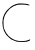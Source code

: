 SplineFontDB: 3.2
FontName: Untitled2
FullName: Untitled2
FamilyName: Untitled2
Weight: Regular
Copyright: Copyright (c) 2020, Krister Olsson
UComments: "2020-3-14: Created with FontForge (http://fontforge.org)"
Version: 001.000
ItalicAngle: 0
UnderlinePosition: -100
UnderlineWidth: 50
Ascent: 800
Descent: 200
InvalidEm: 0
LayerCount: 2
Layer: 0 0 "Back" 1
Layer: 1 0 "Fore" 0
XUID: [1021 704 -762041569 12260462]
OS2Version: 0
OS2_WeightWidthSlopeOnly: 0
OS2_UseTypoMetrics: 1
CreationTime: 1584237450
ModificationTime: 1584237450
OS2TypoAscent: 0
OS2TypoAOffset: 1
OS2TypoDescent: 0
OS2TypoDOffset: 1
OS2TypoLinegap: 0
OS2WinAscent: 0
OS2WinAOffset: 1
OS2WinDescent: 0
OS2WinDOffset: 1
HheadAscent: 0
HheadAOffset: 1
HheadDescent: 0
HheadDOffset: 1
OS2Vendor: 'PfEd'
DEI: 91125
Encoding: ISO8859-1
UnicodeInterp: none
NameList: AGL For New Fonts
DisplaySize: -48
AntiAlias: 1
FitToEm: 0
BeginChars: 256 1

StartChar: C
Encoding: 67 67 0
Width: 815
Flags: W
HStem: -218.197 21.9141<417.868 668.925> 701.677 17.9775<667.742 718.408>
LayerCount: 2
Fore
SplineSet
393.0390625 721.9609375 m 0
 445.817382812 740.098632812 468.0390625 742.458007812 556.001953125 739.258789062 c 0
 620.817382812 736.90234375 674.015625 729.7734375 702.298828125 719.654296875 c 0
 767.840820312 696.205078125 743.96484375 682.5703125 670.817382812 701.676757812 c 0
 606.927734375 718.36328125 432.021484375 716 409.706054688 698.1484375 c 0
 403.551757812 693.224609375 385.168945312 686.3671875 368.501953125 682.77734375 c 0
 351.8359375 679.188476562 336.137695312 672.578125 333.317382812 667.962890625 c 0
 330.564453125 663.458007812 312.483398438 651.581054688 293.96484375 642.112304688 c 0
 219.370117188 603.971679688 112.345703125 458.704101562 103.583984375 383.704101562 c 0
 101.852539062 368.888671875 97.63671875 352.286132812 94.1787109375 346.666992188 c 0
 83.23828125 328.887695312 85.328125 176.295898438 97.1083984375 132.77734375 c 0
 110.89453125 81.8515625 162.267578125 -16.6767578125 178.224609375 -22.79296875 c 0
 184.706054688 -25.27734375 190.26171875 -32.7490234375 190.26171875 -38.9814453125 c 0
 190.26171875 -45.3193359375 207.854492188 -64.6650390625 229.150390625 -81.74609375 c 0
 346.00390625 -175.465820312 404.150390625 -196.74609375 542.11328125 -196.283203125 c 0
 630.076171875 -195.98828125 657.451171875 -192.3828125 699.520507812 -175.555664062 c 0
 758.780273438 -151.8515625 755.076171875 -152.345703125 755.076171875 -168.1484375 c 0
 755.076171875 -174.713867188 745.817382812 -184.668945312 734.706054688 -190.048828125 c 0
 681.068359375 -216.020507812 637.483398438 -221.83203125 523.594726562 -218.197265625 c 0
 418.0390625 -214.828125 401.026367188 -211.885742188 357.390625 -189.444335938 c 0
 330.5390625 -175.634765625 304.635742188 -164.444335938 299.520507812 -164.444335938 c 0
 283.623046875 -164.444335938 182.748046875 -75.5556640625 150.30859375 -32.962890625 c 0
 73.4169921875 67.99609375 41.6875 226.295898438 70.50390625 365.185546875 c 0
 102.823242188 520.958984375 235.631835938 667.866210938 393.0390625 721.9609375 c 0
EndSplineSet
EndChar
EndChars
EndSplineFont
